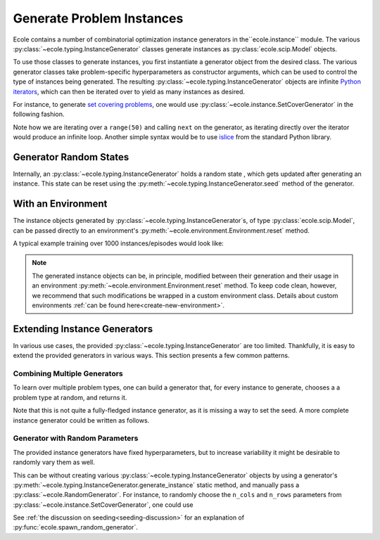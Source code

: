 .. _generate-instances:

Generate Problem Instances
==========================

Ecole contains a number of combinatorial optimization instance generators in the``ecole.instance`` module. The various
:py:class:`~ecole.typing.InstanceGenerator` classes generate instances as :py:class:`ecole.scip.Model` objects.

To use those classes to generate instances, you first instantiate a generator object from the desired class. The various
generator classes take problem-specific hyperparameters as constructor arguments, which can be used to control the type
of instances being generated. The resulting :py:class:`~ecole.typing.InstanceGenerator` objects are infinite `Python
iterators <https://wiki.python.org/moin/Iterator>`_, which can then be iterated over to yield as many instances as desired.

For instance, to generate `set covering problems <https://en.wikipedia.org/wiki/Set_cover_problem>`_, one would use
:py:class:`~ecole.instance.SetCoverGenerator` in the following fashion.

.. testcode::

   from ecole.instance import SetCoverGenerator


   generator = SetCoverGenerator(n_rows=100, n_cols=200, density=0.1)

   for i in range(50):
       instance = next(generator)

       # Do anything with the ecole.scip.Model
       instance.write_problem("some-folder/set-cover-{i:04}.lp")


Note how we are iterating over a ``range(50)`` and calling ``next`` on the generator, as iterating directly over
the iterator would produce an infinite loop. Another simple syntax would be to use `islice <https://docs.python.org/3/library/itertools.html#itertools.islice>`_
from the standard Python library.


Generator Random States
-----------------------
Internally, an :py:class:`~ecole.typing.InstanceGenerator` holds a random state , which gets updated after generating an instance.
This state can be reset using the :py:meth:`~ecole.typing.InstanceGenerator.seed` method of the generator.

.. testcode::

   generator_a = SetCoverGenerator(n_rows=100, n_cols=200, density=0.1)
   generator_b = SetCoverGenerator(n_rows=100, n_cols=200, density=0.1)

   # These are not the same instance
   instance_a = next(generator_a)
   instance_b = next(generator_b)

   generator_a.seed(809)
   generator_b.seed(809)

   # These are exactly the same instances
   instance_a = next(generator_a)
   instance_b = next(generator_b)


With an Environment
-------------------
The instance objects generated by :py:class:`~ecole.typing.InstanceGenerator`s,
of type :py:class:`ecole.scip.Model`, can be passed directly to an environment's
:py:meth:`~ecole.environment.Environment.reset` method.

A typical example training over 1000 instances/episodes would look like:

.. testcode::

   import ecole


   env = ecole.environment.Branching()
   gen = ecole.instance.SetCoverGenerator(n_rows=100, n_cols=200)

   for _ in range(1000):
       observation, action_set, reward_offset, done, info = env.reset(next(gen))
       while not done:
           observation, action_set, reward, done, info = env.step(action_set[0])

.. note::
   The generated instance objects can be, in principle, modified between their generation and their usage in an environment
   :py:meth:`~ecole.environment.Environment.reset` method. To keep code clean, however, we recommend that such modifications
   be wrapped in a custom environment class. Details about custom environments :ref:`can be found here<create-new-environment>`.


Extending Instance Generators
-----------------------------
In various use cases, the provided :py:class:`~ecole.typing.InstanceGenerator` are too limited. Thankfully, it is easy to extend
the provided generators in various ways. This section presents a few common patterns.

Combining Multiple Generators
^^^^^^^^^^^^^^^^^^^^^^^^^^^^^
To learn over multiple problem types, one can build a generator that, for every instance to generate, chooses a
a problem type at random, and returns it.

.. testcode::

   import random


   def CombineGenerators(*generators):
       # A random state for choice
       rng = random.Random()
       while True:
           # Randomly pick a generator
           gen = rng.choice(generators)
           # And yield the instance it generates
           yield next(gen)


Note that this is not quite a fully-fledged instance generator, as it is missing a way to set the seed. A more complete instance generator
could be written as follows.

.. testcode::

   class CombinedGenerator:
       def __init__(self, *generators):
           self.generators = generators
           self.rng = random.Random()

       def __next__(self):
           return next(self.rng.choice(self.generators))

       def __iter__(self):
           return self

       def seed(self, val):
           self.rng.seed(val)
           for gen in self.generators:
               gen.seed(val)

Generator with Random Parameters
^^^^^^^^^^^^^^^^^^^^^^^^^^^^^^^^
The provided instance generators have fixed hyperparameters, but to increase variability it might be desirable to randomly vary them as well.

This can be without creating various :py:class:`~ecole.typing.InstanceGenerator` objects by using a generator's
:py:meth:`~ecole.typing.InstanceGenerator.generate_instance` static method, and manually pass a :py:class:`~ecole.RandomGenerator`.
For instance, to randomly choose the ``n_cols`` and ``n_rows`` parameters from
:py:class:`~ecole.instance.SetCoverGenerator`, one could use

.. testcode::

   import random
   import ecole


   class VariableSizeSetCoverGenerator:
       def __init__(self, n_cols_range, n_rows_range):
           self.n_cols_range = n_cols_range
           self.n_rows_range = n_rows_range
           # A Python random state for randint
           self.py_rng = random.Random()
           # An Ecole random state to pass to generating functions
           # This function returns a random state whose seed depends on Ecole global random state
           self.ecole_rng = ecole.spawn_random_generator()

       def __next__(self):
           return ecole.instance.SetCoverGenerator(
               n_cols=self.py_rng.randint(*self.n_cols_range),
               n_rows=self.py_rng.randint(*self.n_rows_range),
               rng=self.ecole_rng,
           )

       def __iter__(self):
           return self

       def seed(self, val):
           self.py_rng.seed(val)
           self.ecole_rng.seed(val)


See :ref:`the discussion on seeding<seeding-discussion>` for an explanation of :py:func:`ecole.spawn_random_generator`.
